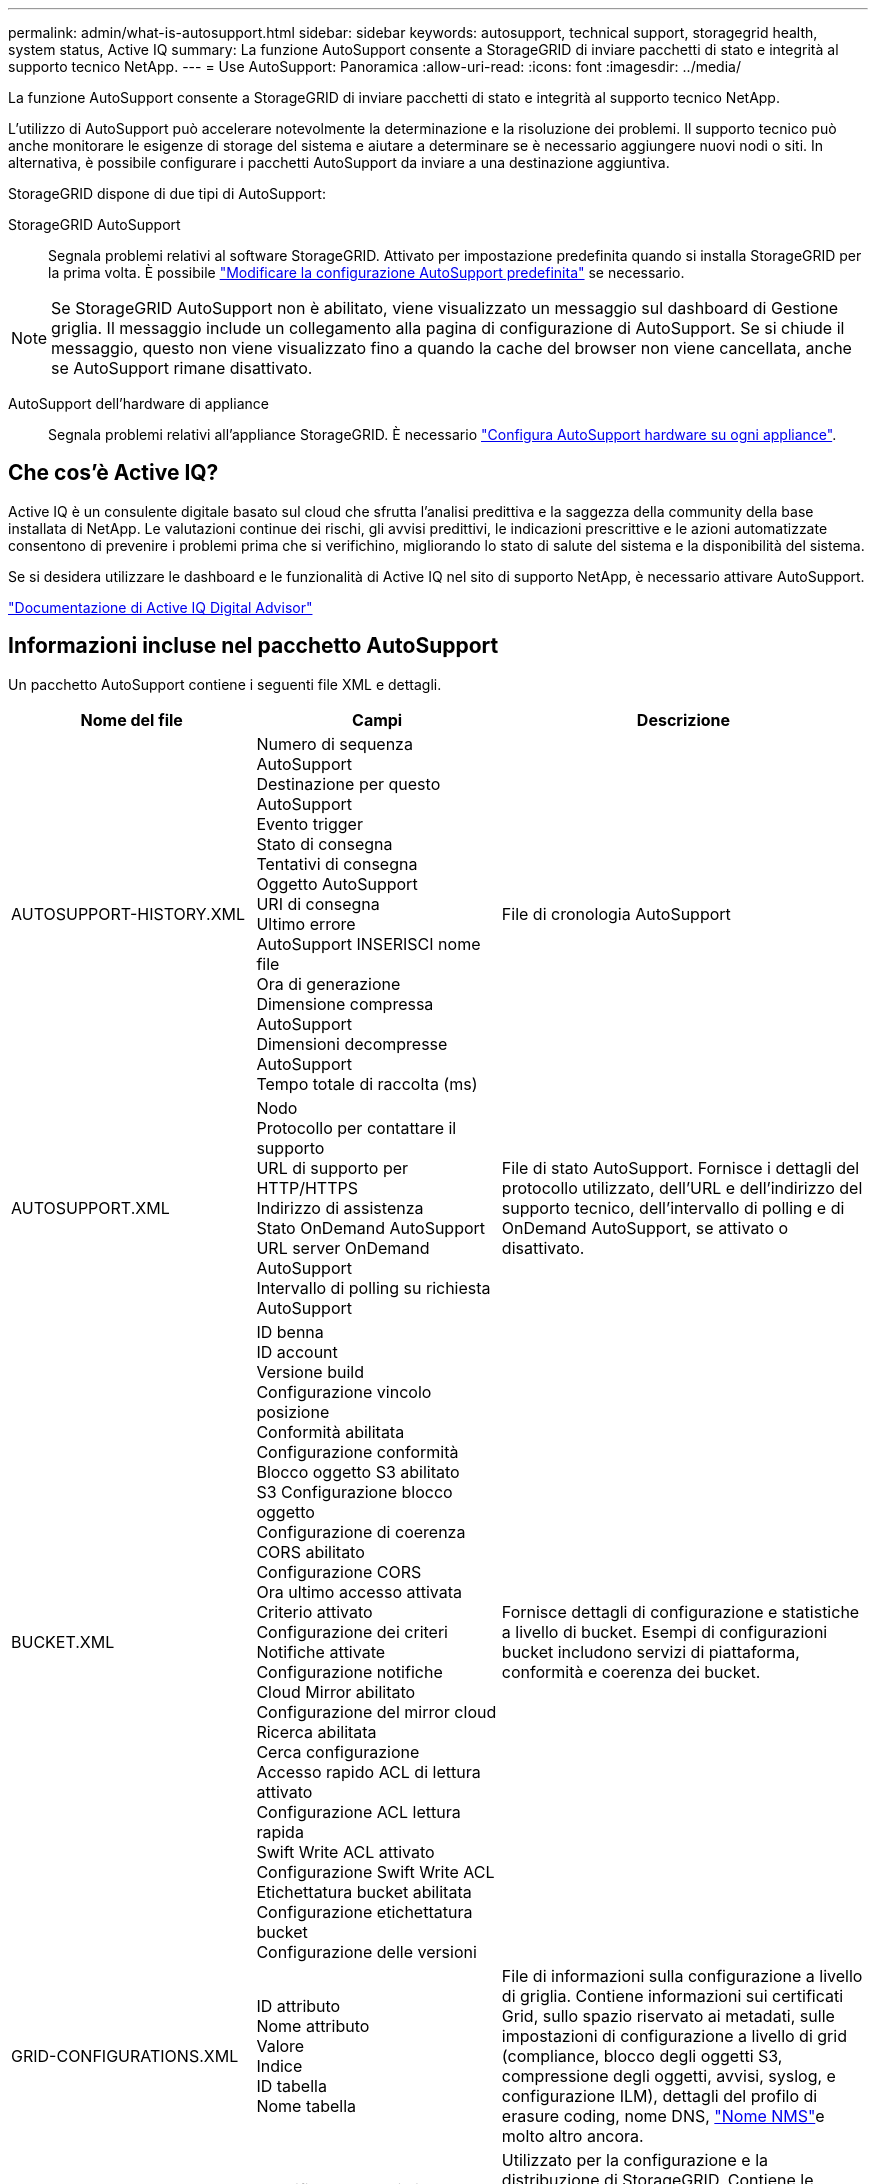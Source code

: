 ---
permalink: admin/what-is-autosupport.html 
sidebar: sidebar 
keywords: autosupport, technical support, storagegrid health, system status, Active IQ 
summary: La funzione AutoSupport consente a StorageGRID di inviare pacchetti di stato e integrità al supporto tecnico NetApp. 
---
= Use AutoSupport: Panoramica
:allow-uri-read: 
:icons: font
:imagesdir: ../media/


[role="lead"]
La funzione AutoSupport consente a StorageGRID di inviare pacchetti di stato e integrità al supporto tecnico NetApp.

L'utilizzo di AutoSupport può accelerare notevolmente la determinazione e la risoluzione dei problemi. Il supporto tecnico può anche monitorare le esigenze di storage del sistema e aiutare a determinare se è necessario aggiungere nuovi nodi o siti. In alternativa, è possibile configurare i pacchetti AutoSupport da inviare a una destinazione aggiuntiva.

StorageGRID dispone di due tipi di AutoSupport:

StorageGRID AutoSupport:: Segnala problemi relativi al software StorageGRID. Attivato per impostazione predefinita quando si installa StorageGRID per la prima volta. È possibile link:configure-autosupport-grid-manager.html["Modificare la configurazione AutoSupport predefinita"] se necessario.



NOTE: Se StorageGRID AutoSupport non è abilitato, viene visualizzato un messaggio sul dashboard di Gestione griglia. Il messaggio include un collegamento alla pagina di configurazione di AutoSupport. Se si chiude il messaggio, questo non viene visualizzato fino a quando la cache del browser non viene cancellata, anche se AutoSupport rimane disattivato.

AutoSupport dell'hardware di appliance:: Segnala problemi relativi all'appliance StorageGRID. È necessario link:configure-autosupport-grid-manager.html#autosupport-for-appliances["Configura AutoSupport hardware su ogni appliance"].




== Che cos'è Active IQ?

Active IQ è un consulente digitale basato sul cloud che sfrutta l'analisi predittiva e la saggezza della community della base installata di NetApp. Le valutazioni continue dei rischi, gli avvisi predittivi, le indicazioni prescrittive e le azioni automatizzate consentono di prevenire i problemi prima che si verifichino, migliorando lo stato di salute del sistema e la disponibilità del sistema.

Se si desidera utilizzare le dashboard e le funzionalità di Active IQ nel sito di supporto NetApp, è necessario attivare AutoSupport.

https://docs.netapp.com/us-en/active-iq/index.html["Documentazione di Active IQ Digital Advisor"^]



== Informazioni incluse nel pacchetto AutoSupport

Un pacchetto AutoSupport contiene i seguenti file XML e dettagli.

[cols="2a,2a,3a"]
|===
| Nome del file | Campi | Descrizione 


 a| 
AUTOSUPPORT-HISTORY.XML
 a| 
Numero di sequenza AutoSupport +
Destinazione per questo AutoSupport +
Evento trigger +
Stato di consegna +
Tentativi di consegna +
Oggetto AutoSupport +
URI di consegna +
Ultimo errore +
AutoSupport INSERISCI nome file +
Ora di generazione +
Dimensione compressa AutoSupport +
Dimensioni decompresse AutoSupport +
Tempo totale di raccolta (ms)
 a| 
File di cronologia AutoSupport



 a| 
AUTOSUPPORT.XML
 a| 
Nodo +
Protocollo per contattare il supporto +
URL di supporto per HTTP/HTTPS +
Indirizzo di assistenza +
Stato OnDemand AutoSupport +
URL server OnDemand AutoSupport +
Intervallo di polling su richiesta AutoSupport
 a| 
File di stato AutoSupport. Fornisce i dettagli del protocollo utilizzato, dell'URL e dell'indirizzo del supporto tecnico, dell'intervallo di polling e di OnDemand AutoSupport, se attivato o disattivato.



 a| 
BUCKET.XML
 a| 
ID benna +
ID account +
Versione build +
Configurazione vincolo posizione +
Conformità abilitata +
Configurazione conformità +
Blocco oggetto S3 abilitato +
S3 Configurazione blocco oggetto +
Configurazione di coerenza +
CORS abilitato +
Configurazione CORS +
Ora ultimo accesso attivata +
Criterio attivato +
Configurazione dei criteri +
Notifiche attivate +
Configurazione notifiche +
Cloud Mirror abilitato +
Configurazione del mirror cloud +
Ricerca abilitata +
Cerca configurazione +
Accesso rapido ACL di lettura attivato +
Configurazione ACL lettura rapida +
Swift Write ACL attivato +
Configurazione Swift Write ACL +
Etichettatura bucket abilitata +
Configurazione etichettatura bucket +
Configurazione delle versioni
 a| 
Fornisce dettagli di configurazione e statistiche a livello di bucket. Esempi di configurazioni bucket includono servizi di piattaforma, conformità e coerenza dei bucket.



 a| 
GRID-CONFIGURATIONS.XML
 a| 
ID attributo +
Nome attributo +
Valore +
Indice +
ID tabella +
Nome tabella
 a| 
File di informazioni sulla configurazione a livello di griglia. Contiene informazioni sui certificati Grid, sullo spazio riservato ai metadati, sulle impostazioni di configurazione a livello di grid (compliance, blocco degli oggetti S3, compressione degli oggetti, avvisi, syslog, e configurazione ILM), dettagli del profilo di erasure coding, nome DNS, link:../primer/nodes-and-services.html#storagegrid-services["Nome NMS"]e molto altro ancora.



 a| 
GRID-SPEC.XML
 a| 
Specifiche della griglia, XML non elaborato
 a| 
Utilizzato per la configurazione e la distribuzione di StorageGRID. Contiene le specifiche della griglia, l'IP del server NTP, l'IP del server DNS, la topologia di rete e i profili hardware dei nodi.



 a| 
GRID-TASKS.XML
 a| 
Nodo +
Percorso di assistenza +
ID attributo +
Nome attributo +
Valore +
Indice +
ID tabella +
Nome tabella
 a| 
File di stato delle attività della griglia (procedure di manutenzione). Fornisce i dettagli delle attività attive, terminate, completate, non riuscite e in sospeso della griglia.



 a| 
ILM-STATUS.XML
 a| 
Nodo +
Percorso di servizio +
ID attributo +
Nome attributo +
Valore +
Indice +
ID tabella +
Nome tabella
 a| 
File di informazioni sulle metriche ILM. Contiene le velocità di valutazione ILM per ogni nodo e le metriche a livello di grid.



 a| 
ILM.XML
 a| 
XML raw ILM
 a| 
File di criteri ILM attivo. Contiene dettagli sulle policy ILM attive, come ID del pool di storage, comportamento di acquisizione, filtri, regole e descrizione.



 a| 
LOG.TGZ
 a| 
_n/a_
 a| 
File di registro scaricabile. Contiene `bycast-err.log` e. `servermanager.log` da ogni nodo.



 a| 
MANIFEST.XML
 a| 
Ordine di ritiro +
Nome file contenuto AutoSupport per questi dati +
Descrizione di questa voce di dati +
Numero di byte raccolti +
Tempo impiegato per la raccolta +
Stato di questa voce dati +
Descrizione dell'errore +
Tipo di contenuto AutoSupport per questi dati +
 a| 
Contiene metadati AutoSupport e brevi descrizioni di tutti i file XML AutoSupport.



 a| 
NMS-ENTITIES.XML
 a| 
Indice attributo +
Entità OID +
ID nodo +
ID modello dispositivo +
Versione del modello del dispositivo +
Nome entità
 a| 
Raggruppa e service entities in link:../primer/nodes-and-services.html#storagegrid-services["Albero NMS"]. Fornisce dettagli sulla topologia della griglia. Il nodo può essere determinato in base ai servizi in esecuzione sul nodo.



 a| 
OBJECTS-STATUS.XML
 a| 
Nodo +
Percorso di servizio +
ID attributo +
Nome attributo +
Valore +
Indice +
ID tabella +
Nome tabella
 a| 
Stato dell'oggetto, incluso lo stato della scansione in background, il trasferimento attivo, la velocità di trasferimento, i trasferimenti totali, la velocità di eliminazione, frammenti corrotti, oggetti smarriti, oggetti mancanti, tentativo di riparazione, velocità di scansione, periodo di scansione stimato, stato di completamento della riparazione e altro ancora.



 a| 
SERVER-STATUS.XML
 a| 
Nodo +
Percorso di servizio +
ID attributo +
Nome attributo +
Valore +
Indice +
ID tabella +
Nome tabella
 a| 
File di eventi e configurazioni del server. Contiene i seguenti dettagli per ogni nodo: Tipo di piattaforma, sistema operativo, memoria installata, memoria disponibile, connettività storage, numero di serie dello chassis dell'appliance di storage, numero di dischi guasti dello storage controller, temperatura dello chassis del controller di calcolo, hardware di calcolo, numero di serie del controller di calcolo, alimentatore, dimensioni dei dischi, tipo di disco e altro ancora.



 a| 
SERVICE-STATUS.XML
 a| 
Nodo +
Percorso di servizio +
ID attributo +
Nome attributo +
Valore +
Indice +
ID tabella +
Nome tabella
 a| 
File di informazioni sul nodo di servizio. Contiene dettagli quali spazio allocato nella tabella, spazio libero nella tabella, metriche del piano d'esame del database, durata della riparazione dei segmenti, durata del processo di riparazione, riavvii automatici del processo, interruzione automatica del processo, e molto altro ancora.



 a| 
STORAGE-GRADE.XML
 a| 
ID grado archiviazione +
Nome grado storage +
ID nodo storage +
Percorso del nodo storage
 a| 
File di definizioni di livello di archiviazione per ogni nodo di archiviazione.



 a| 
SUMMARY-ATTRIBUTES.XML
 a| 
OID gruppo +
Percorso gruppo +
ID attributo riepilogo +
Nome attributo riepilogo +
Valore +
Indice +
ID tabella +
Nome tabella
 a| 
Dati di stato del sistema di alto livello che riassumono le informazioni sull'utilizzo di StorageGRID. Fornisce dettagli quali nome della griglia, nomi dei siti, numero di nodi storage per grid e per sito, tipo di licenza, capacità e utilizzo della licenza, termini di supporto software e dettagli sulle operazioni di S3 e Swift.



 a| 
SYSTEM-ALARMS.XML
 a| 
Nodo +
Percorso di servizio +
Gravità +
Attributo allarme +
Nome attributo +
Stato +
Valore +
Tempo di attivazione +
Conferma ora
 a| 
Allarmi di livello di sistema (deprecati) e dati di stato utilizzati per indicare attività anomale o potenziali problemi.



 a| 
SYSTEM-ALERTS.XML
 a| 
Nome +
Gravità +
Nome del nodo +
Stato avviso +
Nome sito +
Tempo di attivazione allarme +
Tempo risoluzione avviso +
ID regola +
ID nodo +
ID sito +
Silenziato +
Altre annotazioni +
Altre etichette
 a| 
Avvisi di sistema correnti che indicano potenziali problemi nel sistema StorageGRID.



 a| 
USERAGENTS.XML
 a| 
Agente utente +
Numero di giorni +
Richieste HTTP totali +
Byte totali acquisiti +
Byte totali recuperati +
INSERIRE le richieste +
Richiedi +
ELIMINA richieste +
Richieste HEAD +
INVIA richieste +
OPZIONI richieste +
Tempo medio richiesta (ms) +
Tempo medio di richiesta PUT (ms) +
Tempo medio di richiesta di RECUPERO (ms) +
Tempo medio di richiesta di ELIMINAZIONE (ms) +
Tempo medio di richiesta TESTINA (ms) +
Tempo medio POST-richiesta (ms) +
Tempo medio richiesta OPZIONI (ms)
 a| 
Statistiche basate sugli agenti utente dell'applicazione. Ad esempio, il numero di operazioni PUT/GET/DELETE/HEAD per agente utente e la dimensione totale dei byte di ciascuna operazione.



 a| 
X-HEADER-DATA
 a| 
X-NetApp-asup-generated-on +
X-NetApp-asup-hostname +
X-NetApp-asup-os-version +
X-NetApp-asup-serial-num +
X-NetApp-asup-subject +
X-NetApp-asup-system-id +
X-NetApp-asup-model-name +
 a| 
Dati di intestazione AutoSupport.

|===